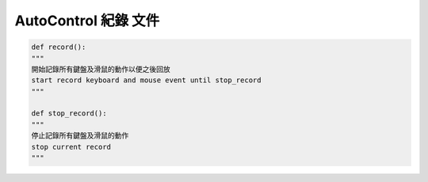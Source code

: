 ==========================
AutoControl 紀錄 文件
==========================


.. code-block:: python

    def record():
    """
    開始記錄所有鍵盤及滑鼠的動作以便之後回放
    start record keyboard and mouse event until stop_record
    """

    def stop_record():
    """
    停止記錄所有鍵盤及滑鼠的動作
    stop current record
    """

